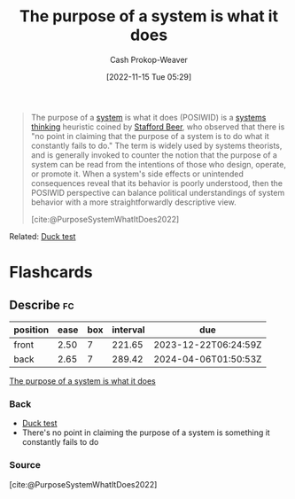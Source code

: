 :PROPERTIES:
:ID:       78f46d61-571d-4e3f-912b-177c3fc9b205
:LAST_MODIFIED: [2023-06-21 Wed 08:50]
:END:
#+title: The purpose of a system is what it does
#+hugo_custom_front_matter: :slug "78f46d61-571d-4e3f-912b-177c3fc9b205"
#+author: Cash Prokop-Weaver
#+date: [2022-11-15 Tue 05:29]
#+filetags: :concept:

#+begin_quote
The purpose of a [[id:c73b15fa-a2bc-48bc-8f3d-6edffc332da1][system]] is what it does (POSIWID) is a [[id:74c7b062-c946-4589-87ab-8dee95370b3b][systems thinking]] heuristic coined by [[id:115d4082-33fc-4125-a49f-52fd84f8f8b3][Stafford Beer]], who observed that there is "no point in claiming that the purpose of a system is to do what it constantly fails to do." The term is widely used by systems theorists, and is generally invoked to counter the notion that the purpose of a system can be read from the intentions of those who design, operate, or promote it. When a system's side effects or unintended consequences reveal that its behavior is poorly understood, then the POSIWID perspective can balance political understandings of system behavior with a more straightforwardly descriptive view.

[cite:@PurposeSystemWhatItDoes2022]
#+end_quote

Related: [[id:9aade3e8-6ddb-475d-b31f-6e5dccee15a3][Duck test]]

* Flashcards
** Describe :fc:
:PROPERTIES:
:CREATED: [2022-11-16 Wed 09:39]
:FC_CREATED: 2022-11-16T17:42:00Z
:FC_TYPE:  double
:ID:       40d1aabd-d196-4e76-b922-7d41b357239a
:END:
:REVIEW_DATA:
| position | ease | box | interval | due                  |
|----------+------+-----+----------+----------------------|
| front    | 2.50 |   7 |   221.65 | 2023-12-22T06:24:59Z |
| back     | 2.65 |   7 |   289.42 | 2024-04-06T01:50:53Z |
:END:

[[id:78f46d61-571d-4e3f-912b-177c3fc9b205][The purpose of a system is what it does]]

*** Back
- [[id:9aade3e8-6ddb-475d-b31f-6e5dccee15a3][Duck test]]
- There's no point in claiming the purpose of a system is something it constantly fails to do
*** Source
[cite:@PurposeSystemWhatItDoes2022]
#+print_bibliography: